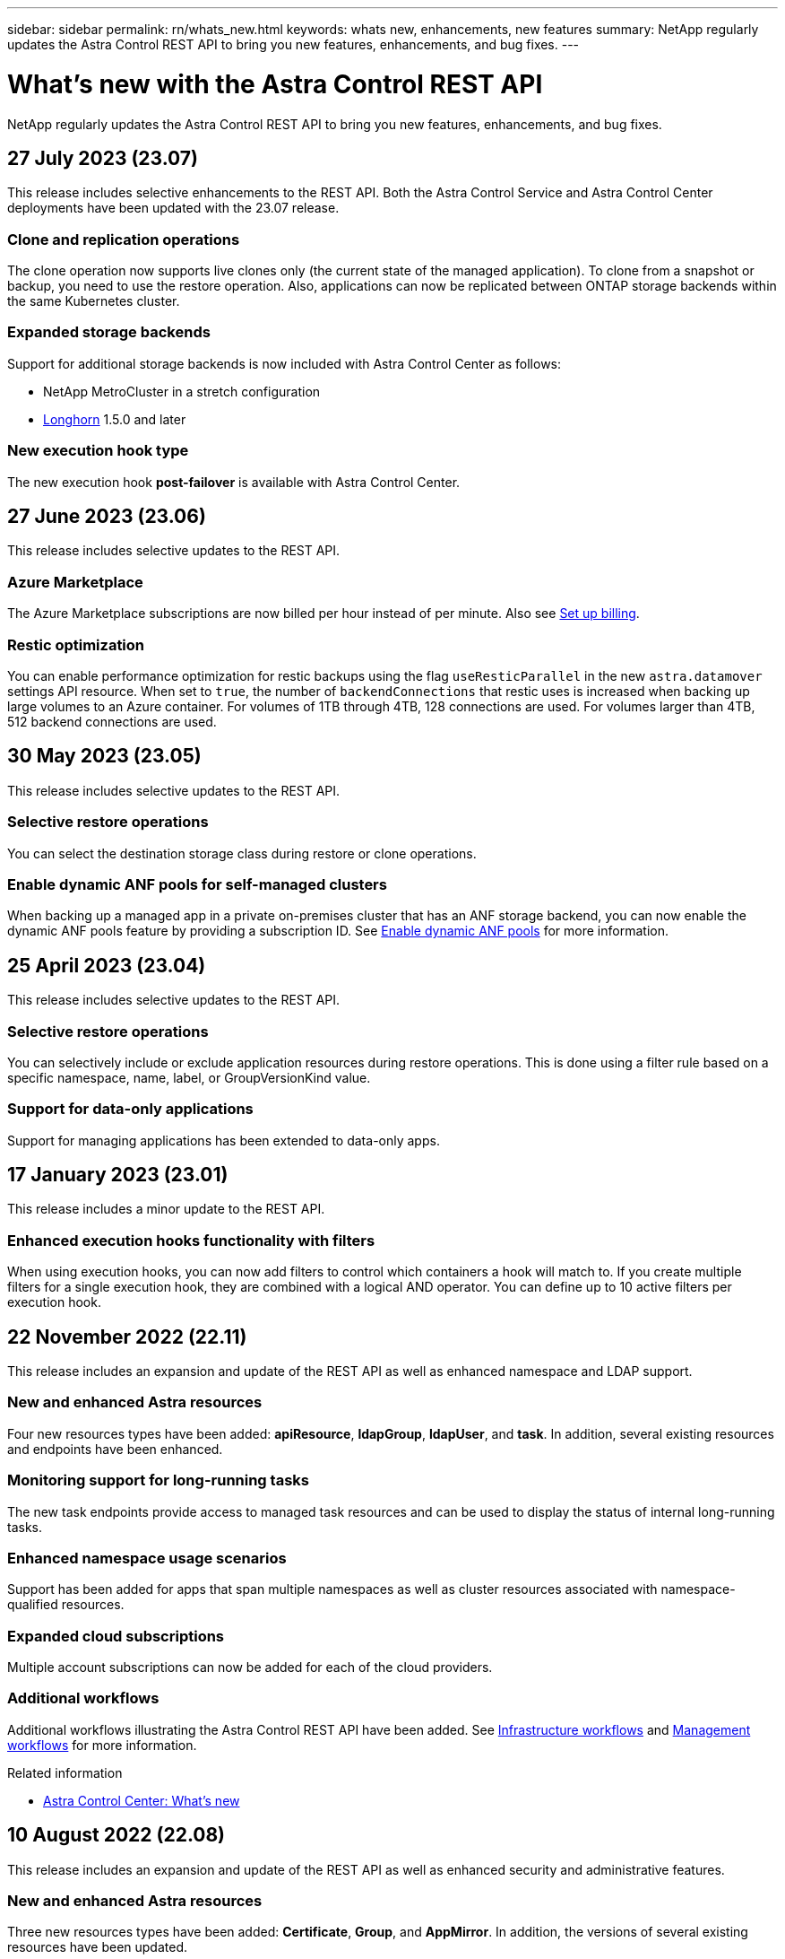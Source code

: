 ---
sidebar: sidebar
permalink: rn/whats_new.html
keywords: whats new, enhancements, new features
summary: NetApp regularly updates the Astra Control REST API to bring you new features, enhancements, and bug fixes.
---

= What's new with the Astra Control REST API
:hardbreaks:
:nofooter:
:icons: font
:linkattrs:
:imagesdir: ./media/

[.lead]
NetApp regularly updates the Astra Control REST API to bring you new features, enhancements, and bug fixes.

== 27 July 2023 (23.07)

This release includes selective enhancements to the REST API. Both the Astra Control Service and Astra Control Center deployments have been updated with the 23.07 release.

=== Clone and replication operations

The clone operation now supports live clones only (the current state of the managed application). To clone from a snapshot or backup, you need to use the restore operation. Also, applications can now be replicated between ONTAP storage backends within the same Kubernetes cluster.

=== Expanded storage backends

Support for additional storage backends is now included with Astra Control Center as follows:

* NetApp MetroCluster in a stretch configuration
* https://longhorn.io/[Longhorn^] 1.5.0 and later

=== New execution hook type

The new execution hook *post-failover* is available with Astra Control Center.

== 27 June 2023 (23.06)

This release includes selective updates to the REST API.

=== Azure Marketplace

The Azure Marketplace subscriptions are now billed per hour instead of per minute. Also see https://docs.netapp.com/us-en/astra-control-service/use/set-up-billing.html[Set up billing^].

=== Restic optimization

You can enable performance optimization for restic backups using the flag `useResticParallel` in the new `astra.datamover` settings API resource. When set to `true`, the number of `backendConnections` that restic uses is increased when backing up large volumes to an Azure container. For volumes of 1TB through 4TB, 128 connections are used. For volumes larger than 4TB, 512 backend connections are used.

== 30 May 2023 (23.05)

This release includes selective updates to the REST API.

=== Selective restore operations

You can select the destination storage class during restore or clone operations.

=== Enable dynamic ANF pools for self-managed clusters

When backing up a managed app in a private on-premises cluster that has an ANF storage backend, you can now enable the dynamic ANF pools feature by providing a subscription ID. See link:../workflows_infra/wf_enable_anf_dyn_pools.html[Enable dynamic ANF pools] for more information.

== 25 April 2023 (23.04)

This release includes selective updates to the REST API.

=== Selective restore operations

You can selectively include or exclude application resources during restore operations. This is done using a filter rule based on a specific namespace, name, label, or GroupVersionKind value.

=== Support for data-only applications

Support for managing applications has been extended to data-only apps.

//=== Enhanced execution hook use (ACC)

== 17 January 2023 (23.01)

This release includes a minor update to the REST API.

=== Enhanced execution hooks functionality with filters

When using execution hooks, you can now add filters to control which containers a hook will match to. If you create multiple filters for a single execution hook, they are combined with a logical AND operator. You can define up to 10 active filters per execution hook.

== 22 November 2022 (22.11)

This release includes an expansion and update of the REST API as well as enhanced namespace and LDAP support.

=== New and enhanced Astra resources

Four new resources types have been added: *apiResource*, *ldapGroup*, *ldapUser*, and *task*. In addition, several existing resources and endpoints have been enhanced.

=== Monitoring support for long-running tasks

The new task endpoints provide access to managed task resources and can be used to display the status of internal long-running tasks.

=== Enhanced namespace usage scenarios

Support has been added for apps that span multiple namespaces as well as cluster resources associated with namespace-qualified resources.

=== Expanded cloud subscriptions

Multiple account subscriptions can now be added for each of the cloud providers.

=== Additional workflows

Additional workflows illustrating the Astra Control REST API have been added. See link:../workflows_infra/workflows_infra_before.html[Infrastructure workflows] and link:../workflows/workflows_before.html[Management workflows] for more information.

.Related information

* https://docs.netapp.com/us-en/astra-control-center/release-notes/whats-new.html[Astra Control Center: What's new^]

== 10 August 2022 (22.08)

This release includes an expansion and update of the REST API as well as enhanced security and administrative features.

=== New and enhanced Astra resources

Three new resources types have been added: *Certificate*, *Group*, and *AppMirror*. In addition, the versions of several existing resources have been updated.

=== LDAP authentication

You can optionally configure Astra Control Center to integrate with an LDAP server to authenticate selected Astra users. See link:../workflows_infra/ldap_prepare.html[LDAP configuration] for more information.

=== Enhanced execution hook

Support for execution hooks was added with the Astra Control 21.12 release. In addition to the existing pre-snapshot and post-snapshot execution hooks, you can now configure the following types of execution hooks with the 22.08 release:

* Pre-backup
* Post-backup
* Post-restore

Astra Control now also allows same script to be used for multiple execution hooks.

=== Application replication using SnapMirror

You can now replicate data and application changes among clusters using NetApp SnapMirror technology. This enhancement can be used to improve your business continuity and recovery capabilities.

.Related information

* https://docs.netapp.com/us-en/astra-control-center-2208/release-notes/whats-new.html[Astra Control Center 22.08: What's new^]

== 26 April 2022 (22.04)

This release includes an expansion and update of the REST API as well as enhanced security and administrative features.

=== New and enhanced Astra resources

Two new resources types have been added: *Package* and *Upgrade*. In addition, the versions of several existing resources have been upgraded.

=== Enhanced RBAC with namespace granularity

When binding a role to an associated user, you can limit the namespaces the user has access to. See the *Role Binding API* reference and link:../additional/rbac.html[RBAC security] for more information.

=== Bucket removal

You can remove a bucket when it is no longer needed or is not functioning properly.

=== Support for Cloud Volumes ONTAP

Cloud Volumes ONTAP is now supported as a storage backend.

=== Additional product enhancements

There are several additional enhancements to the two Astra Control product implementations, including:

* Generic ingress for Astra Control Center
* Private cluster in AKS
* Support for Kubernetes 1.22
* Support for VMware Tanzu portfolio

See the *What's new* page at the Astra Control Center and Astra Control Service documentation sites.

.Related information

* https://docs.netapp.com/us-en/astra-control-center-2204/release-notes/whats-new.html[Astra Control Center 22.04: What's new^]

== 14 December 2021 (21.12)

This release includes an expansion of the REST API along with a change to the documentation structure to better support the evolution of Astra Control through the future release updates.

=== Separate Astra Automation documentation for each release of Astra Control

Every release of Astra Control includes a distinct REST API that has been enhanced and tailored to the features of the specific release. The documentation for each release of the Astra Control REST API is now available at its own dedicated web site along with the associated GitHub content repository. The main doc site https://docs.netapp.com/us-en/astra-automation/[Astra Control Automation^] always contains the documentation for the most current release. See link:../aa-earlier-versions.html[Earlier versions of Astra Control Automation documentation] for information about prior releases.

=== Expansion of the REST resource types

The number of REST resource types has continued to expand with an emphasis on execution hooks and storage backends. The new resources include: account, execution hook, hook source, execution hook override, cluster node, managed storage backend, namespace, storage device, and storage node. See link:../endpoints/resources.html[Resources] for more information.

=== NetApp Astra Control Python SDK

NetApp Astra Control Python SDK is an open source package that makes it easier to develop automation code for your Astra Control environment. At the core is the Astra SDK which includes a set of classes to abstract the complexity of the REST API calls. There is also a toolkit script to execute specific administrative tasks by wrapping and abstracting the Python classes. See link:../python/astra_toolkits.html[NetApp Astra Control Python SDK] for more information.

.Related information

* https://docs.netapp.com/us-en/astra-control-center-2112/release-notes/whats-new.html[Astra Control Center 21.12: What's new^]

== 5 August 2021 (21.08)

This release includes the introduction of a new Astra deployment model and a major expansion of the REST API.

=== Astra Control Center deployment model

In addition to the existing Astra Control Service offering provided as a public cloud service, this release also includes the Astra Control Center on-premises deployment model. You can install Astra Control Center at your site to manage your local Kubernetes environment. The two Astra Control deployment models share the same REST API, with minor differences noted as needed in the documentation.

=== Expansion of the REST resource types

The number of resources accessible through the Astra Control REST API has greatly expanded, with many of the new resources providing a foundation for the on-premises Astra Control Center offering. The new resources include: ASUP, entitlement, feature, license, setting, subscription, bucket, cloud, cluster, managed cluster, storage backend, and storage class. See link:../endpoints/resources.html[Resources] for more information.

=== Additional endpoints supporting an Astra deployment

In addition to the expanded REST resources, there are several other new API endpoints available to support an Astra Control deployment.

OpenAPI support::
The OpenAPI endpoints provide access to the current OpenAPI JSON document and other related resources.

OpenMetrics support::
The OpenMetrics endpoints provide access to account metrics through the OpenMetrics resource.

.Related information

* https://docs.netapp.com/us-en/astra-control-center-2108/release-notes/whats-new.html[Astra Control Center 21.08: What's new^]

== 15 April 2021 (21.04)

This release includes the following new features and enhancements.

=== Introduction of the REST API

The Astra Control REST API is available for use with the Astra Control Service offering. It has been created based on REST technologies and current best practices. The API provides a foundation for the automation of your Astra deployments and includes the following features and benefits.

Resources::
There are fourteen REST resource types available.

API token access::
Access to the REST API is provided through an API access token which you can generate at the Astra web user interface. The API token provides secure access to the API.

Support for collections::
There is a rich set of query parameters which can be used to access the resources collections. Some of the supported operations include filtering, sorting, and pagination.
